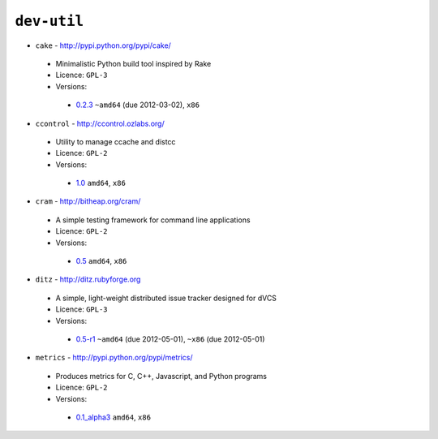``dev-util``
------------

* ``cake`` - http://pypi.python.org/pypi/cake/

 * Minimalistic Python build tool inspired by Rake
 * Licence: ``GPL-3``
 * Versions:

  * `0.2.3 <https://github.com/JNRowe/jnrowe-misc/blob/master/dev-util/cake/cake-0.2.3.ebuild>`__  ``~amd64`` (due 2012-03-02), ``x86``

* ``ccontrol`` - http://ccontrol.ozlabs.org/

 * Utility to manage ccache and distcc
 * Licence: ``GPL-2``
 * Versions:

  * `1.0 <https://github.com/JNRowe/jnrowe-misc/blob/master/dev-util/ccontrol/ccontrol-1.0.ebuild>`__  ``amd64``, ``x86``

* ``cram`` - http://bitheap.org/cram/

 * A simple testing framework for command line applications
 * Licence: ``GPL-2``
 * Versions:

  * `0.5 <https://github.com/JNRowe/jnrowe-misc/blob/master/dev-util/cram/cram-0.5.ebuild>`__  ``amd64``, ``x86``

* ``ditz`` - http://ditz.rubyforge.org

 * A simple, light-weight distributed issue tracker designed for dVCS
 * Licence: ``GPL-3``
 * Versions:

  * `0.5-r1 <https://github.com/JNRowe/jnrowe-misc/blob/master/dev-util/ditz/ditz-0.5-r1.ebuild>`__  ``~amd64`` (due 2012-05-01), ``~x86`` (due 2012-05-01)

* ``metrics`` - http://pypi.python.org/pypi/metrics/

 * Produces metrics for C, C++, Javascript, and Python programs
 * Licence: ``GPL-2``
 * Versions:

  * `0.1_alpha3 <https://github.com/JNRowe/jnrowe-misc/blob/master/dev-util/metrics/metrics-0.1_alpha3.ebuild>`__  ``amd64``, ``x86``

